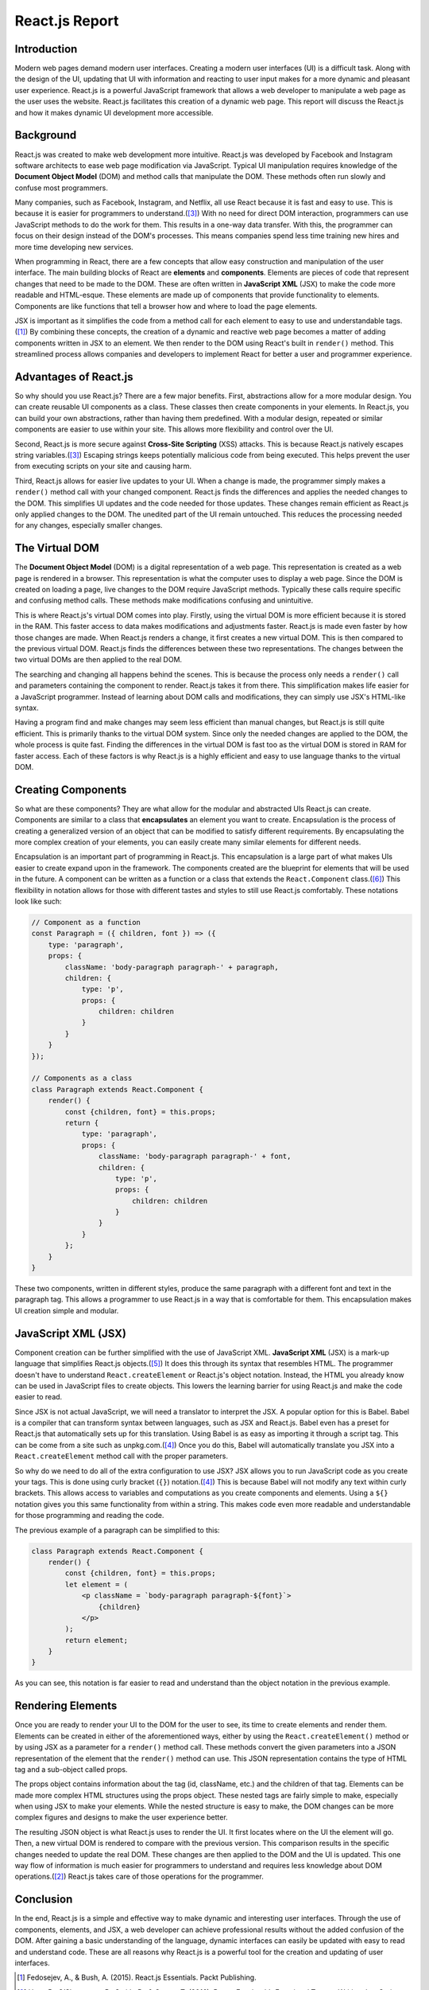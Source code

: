 React.js Report
===============

Introduction
------------

Modern web pages demand modern user interfaces. Creating a modern user
interfaces (UI) is a difficult task. Along with the design of the UI, updating
that UI with information and reacting to user input makes for a more dynamic and
pleasant user experience. React.js is a powerful JavaScript framework that allows
a web developer to manipulate a web page as the user uses the website. React.js
facilitates this creation of a dynamic web page. This report will discuss the
React.js and how it makes dynamic UI development more accessible.

.. image:: ../images/reactLogo.png
  :width: 400
  :alt: React.js's Logo

Background
----------

React.js was created to make web development more intuitive. React.js was
developed by Facebook and Instagram software architects to ease web page
modification via JavaScript. Typical UI manipulation requires
knowledge of the **Document Object Model** (DOM) and method calls that
manipulate the DOM. These methods often run slowly and confuse most programmers.

Many companies, such as Facebook, Instagram, and Netflix, all use React because
it is fast and easy to use. This is because it is easier for programmers to
understand.([#f3]_) With no need for direct DOM interaction,
programmers can use JavaScript methods to do the work for them. This results in
a one-way data transfer. With this, the programmer can focus on their design
instead of the DOM's processes. This means companies spend less time training
new hires and more time developing new services.

When programming in React, there are a few concepts that allow easy construction
and manipulation of the user interface. The main building blocks of
React are **elements** and **components**. Elements are pieces of code that represent
changes that need to be made to the DOM. These are often written in
**JavaScript XML** (JSX) to make the code more readable and HTML-esque. These
elements are made up of components that provide functionality to elements. Components
are like functions that tell a browser how and where to load the page elements.

JSX is important as it simplifies the code from a method call for each element to
easy to use and understandable tags.([#f1]_) By combining these concepts, the
creation of a dynamic and reactive web page becomes a matter of adding components
written in JSX to an element. We then render to the DOM using React's built in
``render()`` method. This streamlined process allows companies and developers to
implement React for better a user and programmer experience.

Advantages of React.js
----------------------

So why should you use React.js? There are a few major benefits. First,
abstractions allow for a more modular design. You can create
reusable UI components as a class. These classes then create components
in your elements. In React.js, you can build your own abstractions, rather
than having them predefined. With a modular design, repeated or similar components
are easier to use within your site. This allows more flexibility and control over
the UI.

Second, React.js is more secure against **Cross-Site Scripting** (XSS) attacks.
This is because React.js natively escapes string variables.([#f3]_) Escaping strings
keeps potentially malicious code from being executed. This helps prevent the user
from executing scripts on your site and causing harm.

Third, React.js allows for easier live updates to your UI. When a change is made,
the programmer simply makes a ``render()`` method call with your changed component.
React.js finds the differences and applies the needed changes to the DOM. This
simplifies UI updates and the code needed for those updates. These changes remain
efficient as React.js only applied changes to the DOM. The unedited part of the
UI remain untouched. This reduces the processing needed for any changes,
especially smaller changes.

The Virtual DOM
---------------

The **Document Object Model** (DOM) is a digital representation of a web page.
This representation is created as a web page is rendered in a browser. This
representation is what the computer uses to display a web page. Since the DOM is
created on loading a page, live changes to the DOM require JavaScript methods.
Typically these calls require specific and confusing method calls. These
methods make modifications confusing and unintuitive.

This is where React.js's virtual DOM comes into play. Firstly, using the virtual
DOM is more efficient because it is stored in the RAM. This faster access to data
makes modifications and adjustments faster. React.js is made even faster by how
those changes are made. When React.js renders a change, it first creates a new
virtual DOM. This is then compared to the previous virtual DOM. React.js finds
the differences between these two representations. The changes between the two
virtual DOMs are then applied to the real DOM.

The searching and changing all happens behind the scenes. This is because the
process only needs a ``render()`` call and parameters containing the component to
render. React.js takes it from there. This simplification makes life easier for
a JavaScript programmer. Instead of learning about DOM calls and modifications,
they can simply use JSX's HTML-like syntax.

Having a program find and make changes may seem less efficient than manual
changes, but React.js is still quite efficient. This is primarily thanks to the
virtual DOM system. Since only the needed changes are applied to the DOM, the
whole process is quite fast. Finding the differences in the virtual DOM is fast
too as the virtual DOM is stored in RAM for faster access. Each of these factors
is why React.js is a highly efficient and easy to use language thanks to the
virtual DOM.

Creating Components
-------------------

So what are these components? They are what allow for the modular and abstracted
UIs React.js can create. Components are similar to a class that **encapsulates**
an element you want to create. Encapsulation is the process of creating a generalized
version of an object that can be modified to satisfy different requirements. By
encapsulating the more complex creation of your elements, you can easily create
many similar elements for different needs.

Encapsulation is an important part of programming in React.js. This encapsulation
is a large part of what makes UIs easier to create expand upon in the framework.
The components created are the blueprint for elements that will be used in the
future. A component can be written as a function or a class that extends the
``React.Component`` class.([#f6]_) This flexibility in notation allows for those
with different tastes and styles to still use React.js comfortably. These
notations look like such:

.. code-block:: JavaScript

    // Component as a function
    const Paragraph = ({ children, font }) => ({
        type: 'paragraph',
        props: {
            className: 'body-paragraph paragraph-' + paragraph,
            children: {
                type: 'p',
                props: {
                    children: children
                }
            }
        }
    });

    // Components as a class
    class Paragraph extends React.Component {
        render() {
            const {children, font} = this.props;
            return {
                type: 'paragraph',
                props: {
                    className: 'body-paragraph paragraph-' + font,
                    children: {
                        type: 'p',
                        props: {
                            children: children
                        }
                    }
                }
            };
        }
    }

These two components, written in different styles, produce the same paragraph
with a different font and text in the paragraph tag. This allows a programmer to
use React.js in a way that is comfortable for them. This encapsulation makes UI
creation simple and modular.

JavaScript  XML (JSX)
---------------------

Component creation can be further simplified with the use of JavaScript XML.
**JavaScript XML** (JSX) is a mark-up language that simplifies React.js
objects.([#f5]_) It does this through its syntax that resembles HTML. The
programmer doesn't have to understand ``React.createElement`` or React.js's object
notation. Instead, the HTML you already know can be used in JavaScript files to
create objects. This lowers the learning barrier for using React.js and make the
code easier to read.

Since JSX is not actual JavaScript, we will need a translator to interpret the
JSX. A popular option for this is Babel. Babel is a compiler that can transform
syntax between languages, such as JSX and React.js. Babel even has a preset for
React.js that automatically sets up for this translation. Using Babel is as easy
as importing it through a script tag. This can be come from a site such as
unpkg.com.([#f4]_) Once you do this, Babel will automatically translate you JSX
into a ``React.createElement`` method call with the proper parameters.

So why do we need to do all of the extra configuration to use JSX? JSX allows
you to run JavaScript code as you create your tags. This is done using curly
bracket (``{}``) notation.([#f4]_) This is because Babel will not modify any text
within curly brackets. This allows access to variables and computations as you
create components and elements. Using a ``${}`` notation gives you this same
functionality from within a string. This makes code even more readable and
understandable for those programming and reading the code.

The previous example of a paragraph can be simplified to this:

.. code-block:: JavaScript

    class Paragraph extends React.Component {
        render() {
            const {children, font} = this.props;
            let element = (
                <p className = `body-paragraph paragraph-${font}`>
                    {children}
                </p>
            );
            return element;
        }
    }

As you can see, this notation is far easier to read and understand than the object
notation in the previous example.

Rendering Elements
------------------

Once you are ready to render your UI to the DOM for the user to see, its time to
create elements and render them. Elements can be created in either of the
aforementioned ways, either by using the ``React.createElement()`` method or by
using JSX as a parameter for a ``render()`` method call. These methods convert the
given parameters into a JSON representation of the element that the ``render()``
method can use. This JSON representation contains the type of HTML tag and a
sub-object called props.

The props object contains information about the tag (id, className, etc.) and
the children of that tag. Elements can be made more complex HTML structures using
the props object. These nested tags are fairly simple to make, especially when
using JSX to make your elements. While the nested structure is easy to make, the
DOM changes can be more complex figures and designs to make the user experience
better.

The resulting JSON object is what React.js uses to render the UI. It first locates
where on the UI the element will go. Then, a new virtual DOM is rendered to compare
with the previous version. This comparison results in the specific changes needed
to update the real DOM. These changes are then applied to the DOM and the UI is
updated. This one way flow of information is much easier for programmers to
understand and requires less knowledge about DOM operations.([#f2]_) React.js
takes care of those operations for the programmer.

Conclusion
----------

In the end, React.js is a simple and effective way to make dynamic and
interesting user interfaces. Through the use of components, elements, and JSX,
a web developer can achieve professional results without the added confusion of
the DOM. After gaining a basic understanding of the language, dynamic interfaces
can easily be updated with easy to read and understand code. These are all reasons
why React.js is a powerful tool for the creation and updating of user interfaces.

.. [#f1] Fedosejev, A., & Bush, A. (2015). React.js Essentials.
    Packt Publishing.

.. [#f2] Hunt, P., O’Shannessy, P., Smith, D., & Coatta, T. (2016). React:
    Facebook’s Functional Turn on Writing JavaScript. Communications of the ACM,
    59(12), 56–62. https://doi.org/10.1145/2980991

.. [#f3] Hunt, P. (2013, June 05). Why did we build react?. Retrieved February
    11, 2021, from https://reactjs.org/blog/2013/06/05/why-react.html

.. [#f4] Dodds, K. C. (2018, September 18). The introduction to React you've
    been missing. Lecture presented at 2018 UtahJS Conference. Retrieved
    February 10, 2021, from https://www.youtube.com/watch?v=SAIdyBFHfVU

.. [#f5] Chavan, Y. (2021, February 01). JSX in REACT – explained with examples.
    Retrieved February 11, 2021, from
    https://www.freecodecamp.org/news/jsx-in-react-introduction/

.. [#f6] Abramov, D. (2015, December 18). React components, elements, and
    Instances – React blog. Retrieved April 05, 2021, from
    https://reactjs.org/blog/2015/12/18/react-components-elements-and-instances.html